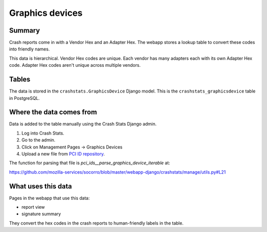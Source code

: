 ================
Graphics devices
================

Summary
=======

Crash reports come in with a Vendor Hex and an Adapter Hex. The webapp stores
a lookup table to convert these codes into friendly names.

This data is hierarchical. Vendor Hex codes are unique. Each vendor has many
adapters each with its own Adapter Hex code. Adapter Hex codes aren't unique
across multiple vendors.

.. graphviz::

   digraph G {
     rankdir=LR;
     splines=lines;

     subgraph webapp {
       rank=same;
       reportview [shape=tab, label="report view"];
       signatureview [shape=tab, label="signature summary"];
     }

     adminpage [shape=tab, label="admin"];
     model [shape=box3d, label="crashstats_graphicsdevice"];

     adminpage -> model [label="produces"];
     model -> reportview [label="used by"];
     model -> signatureview [label="used by"];
   }


Tables
======

The data is stored in the ``crashstats.GraphicsDevice`` Django model. This is the
``crashstats_graphicsdevice`` table in PostgreSQL.


Where the data comes from
=========================

Data is added to the table manually using the Crash Stats Django admin.

1. Log into Crash Stats.
2. Go to the admin.
3. Click on Management Pages -> Graphics Devices
4. Upload a new file from `PCI ID repository <https://pci-ids.ucw.cz/>`_.

The function for parsing that file is `pci_ids__parse_graphics_device_iterable`
at:

https://github.com/mozilla-services/socorro/blob/master/webapp-django/crashstats/manage/utils.py#L21


What uses this data
===================

Pages in the webapp that use this data:

* report view
* signature summary

They convert the hex codes in the crash reports to human-friendly labels
in the table.
